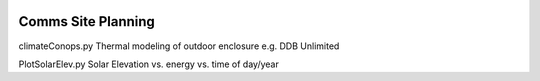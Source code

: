 .. image:: http://img.shields.io/badge/powered%20by-AstroPy-orange.svg?style=flat
    :target: http://www.astropy.org/
.. image:: https://travis-ci.org/scivision/comm-site-planning.svg?branch=master
    :target: https://travis-ci.org/scivision/comm-site-planning
    

===================
Comms Site Planning
===================

climateConops.py    Thermal modeling of outdoor enclosure e.g. DDB Unlimited

PlotSolarElev.py    Solar Elevation vs. energy vs. time of day/year
